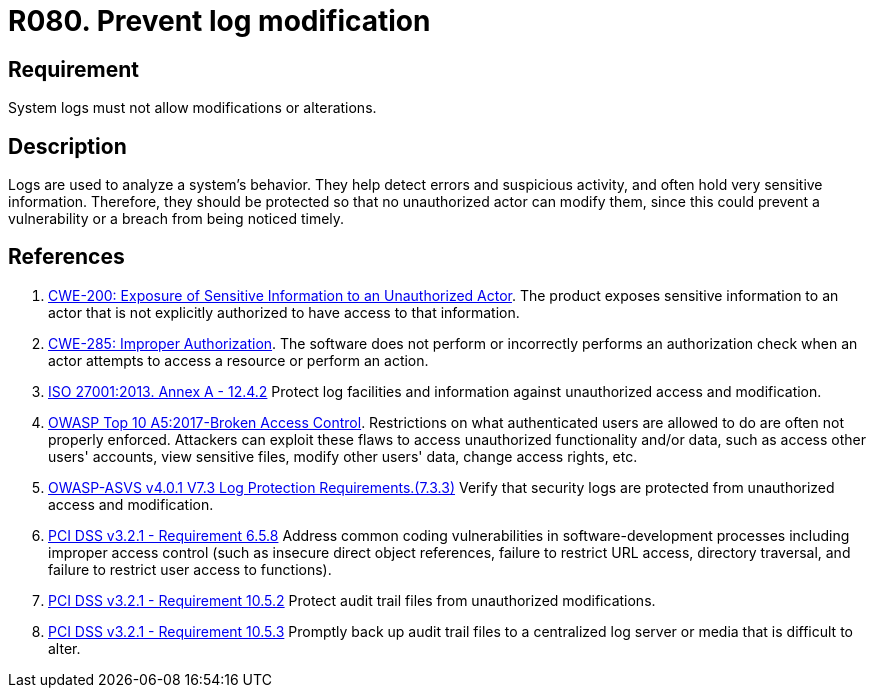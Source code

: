 :slug: products/rules/list/080/
:category: logs
:description: This requirement establishes the importance of preventing log modifications or alterations in order to keep permanent records of all system activity.
:keywords: Logs, Events, Modification, Alteration, ASVS, CWE, ISO, OWASP, PCI DSS, Rules, Ethical Hacking, Pentesting
:rules: yes

= R080. Prevent log modification

== Requirement

System logs must not allow modifications or alterations.

== Description

Logs are used to analyze a system's behavior.
They help detect errors and suspicious activity,
and often hold very sensitive information.
Therefore, they should be protected so that no unauthorized actor can modify
them,
since this could prevent a vulnerability or a breach from being noticed timely.

== References

. [[r1]] link:https://cwe.mitre.org/data/definitions/200.html[CWE-200: Exposure of Sensitive Information to an Unauthorized Actor].
The product exposes sensitive information to an actor that is not explicitly
authorized to have access to that information.

. [[r3]] link:https://cwe.mitre.org/data/definitions/285.html[CWE-285: Improper Authorization].
The software does not perform or incorrectly performs an authorization check
when an actor attempts to access a resource or perform an action.

. [[r4]] link:https://www.iso.org/obp/ui/#iso:std:54534:en[ISO 27001:2013. Annex A - 12.4.2]
Protect log facilities and information against unauthorized access and
modification.

. [[r5]] link:https://owasp.org/www-project-top-ten/OWASP_Top_Ten_2017/Top_10-2017_A5-Broken_Access_Control[OWASP Top 10 A5:2017-Broken Access Control].
Restrictions on what authenticated users are allowed to do are often not
properly enforced.
Attackers can exploit these flaws to access unauthorized functionality and/or
data, such as access other users' accounts, view sensitive files,
modify other users' data, change access rights, etc.

. [[r6]] link:https://owasp.org/www-project-application-security-verification-standard/[OWASP-ASVS v4.0.1
V7.3 Log Protection Requirements.(7.3.3)]
Verify that security logs are protected from unauthorized access and
modification.

. [[r7]] link:https://www.pcisecuritystandards.org/documents/PCI_DSS_v3-2-1.pdf[PCI DSS v3.2.1 - Requirement 6.5.8]
Address common coding vulnerabilities in software-development processes
including improper access control
(such as insecure direct object references, failure to restrict URL access,
directory traversal, and failure to restrict user access to functions).

. [[r8]] link:https://www.pcisecuritystandards.org/documents/PCI_DSS_v3-2-1.pdf[PCI DSS v3.2.1 - Requirement 10.5.2]
Protect audit trail files from unauthorized modifications.

. [[r9]] link:https://www.pcisecuritystandards.org/documents/PCI_DSS_v3-2-1.pdf[PCI DSS v3.2.1 - Requirement 10.5.3]
Promptly back up audit trail files to a centralized log server or media that is
difficult to alter.
